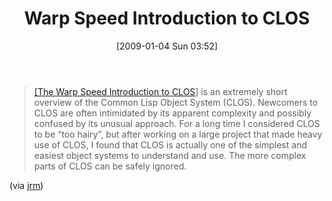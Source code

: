 #+POSTID: 1506
#+DATE: [2009-01-04 Sun 03:52]
#+OPTIONS: toc:nil num:nil todo:nil pri:nil tags:nil ^:nil TeX:nil
#+CATEGORY: Link
#+TAGS: 
#+TITLE: Warp Speed Introduction to CLOS

#+BEGIN_QUOTE
  [[http://eval.apply.googlepages.com/guide.html][[The Warp Speed Introduction to CLOS]]] is an extremely short overview of the Common Lisp Object System (CLOS). Newcomers to CLOS are often intimidated by its apparent complexity and possibly confused by its unusual approach. For a long time I considered CLOS to be “too hairy”, but after working on a large project that made heavy use of CLOS, I found that CLOS is actually one of the simplest and easiest object systems to understand and use. The more complex parts of CLOS can be safely ignored.
#+END_QUOTE



(via [[http://funcall.blogspot.com/2007/04/restored-my-warp-speed-introduction.html][jrm]])




